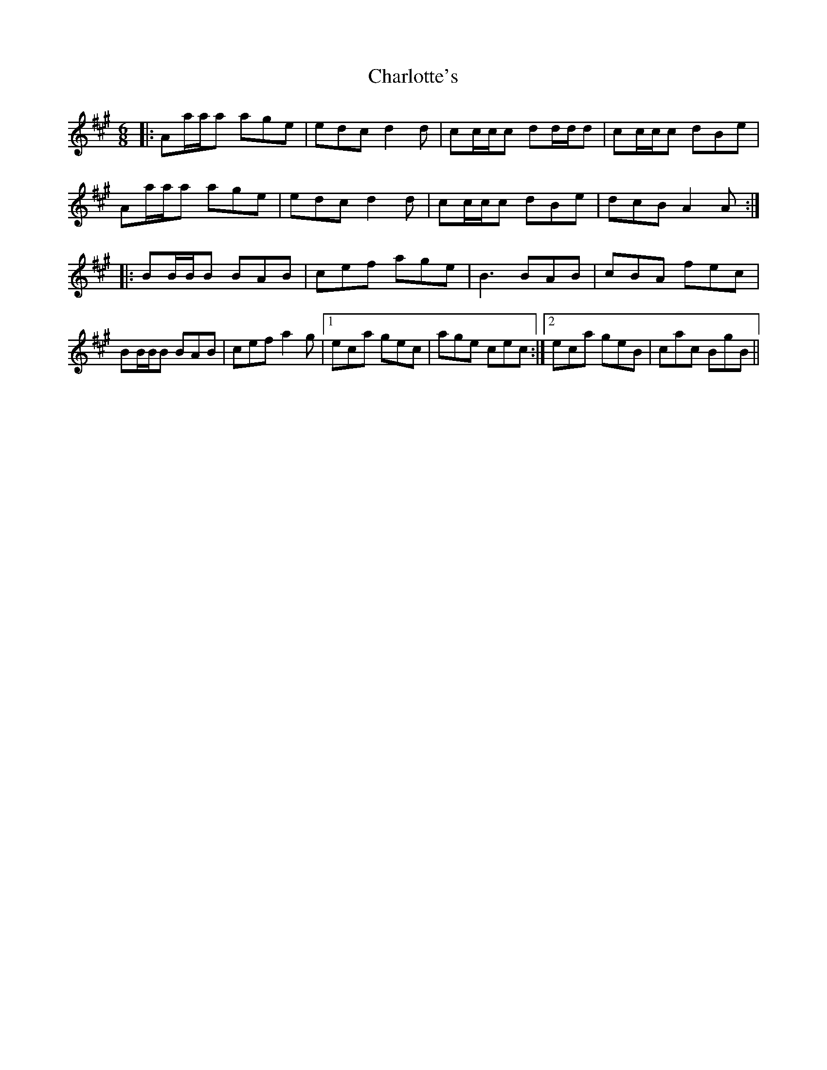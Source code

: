 X: 6870
T: Charlotte's
R: jig
M: 6/8
K: Amajor
|:Aa/a/a age|edc d2d|cc/c/c dd/d/d|cc/c/c dBe|
Aa/a/a age|edc d2d|cc/c/c dBe|dcB A2A:|
|:BB/B/B BAB|cef age|B3 BAB|cBA fec|
BB/B/B BAB|cef a2g|1 eca gec|age cec:|2 eca geB|cac BgB||

